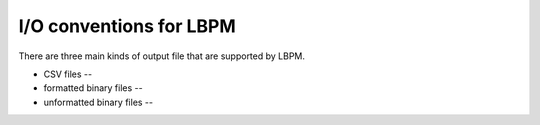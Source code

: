 ========================
I/O conventions for LBPM
========================

There are three main kinds of output file that are supported by LBPM.


* CSV files --

* formatted binary files --
  
* unformatted binary files --

